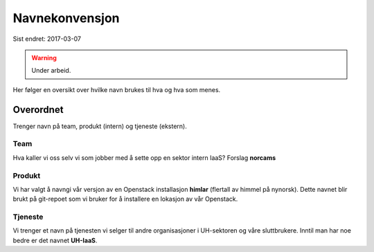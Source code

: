 ===============
Navnekonvensjon
===============

Sist endret: 2017-03-07

.. WARNING::
   Under arbeid.

Her følger en oversikt over hvilke navn brukes til hva og hva som menes.

Overordnet
==========

Trenger navn på team, produkt (intern) og tjeneste (ekstern).

Team
----

Hva kaller vi oss selv vi som jobber med å sette opp en sektor intern IaaS?
Forslag **norcams**

Produkt
-------

Vi har valgt å navngi vår versjon av en Openstack installasjon **himlar**
(flertall av himmel på nynorsk). Dette navnet blir brukt på git-repoet som
vi bruker for å installere en lokasjon av vår Openstack.

Tjeneste
--------

Vi trenger et navn på tjenesten vi selger til andre organisasjoner i UH-sektoren
og våre sluttbrukere. Inntil man har noe bedre er det navnet **UH-IaaS**.
